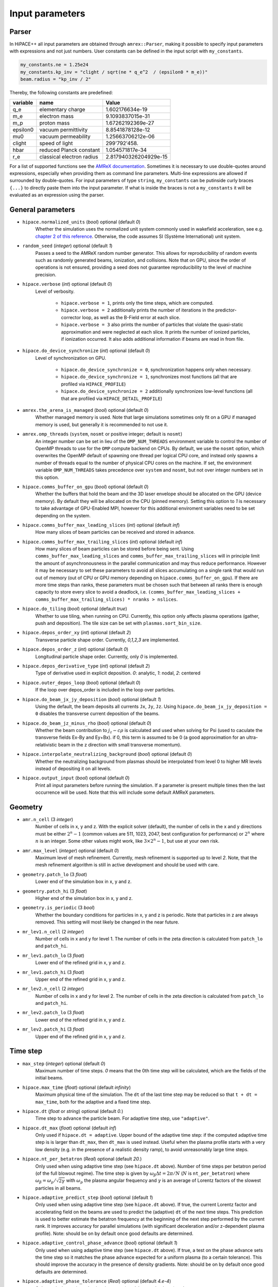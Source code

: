 .. _parameters-source:

Input parameters
================

Parser
------

In HiPACE++ all input parameters are obtained through ``amrex::Parser``, making it possible to
specify input parameters with expressions and not just numbers. User constants can be defined
in the input script with ``my_constants``.

.. code-block:: bash

    my_constants.ne = 1.25e24
    my_constants.kp_inv = "clight / sqrt(ne * q_e^2  / (epsilon0 * m_e))"
    beam.radius = "kp_inv / 2"

Thereby, the following constants are predefined:

============ ========================= =====================
**variable** **name**                  **Value**
q_e          elementary charge         1.602176634e-19
m_e          electron mass             9.1093837015e-31
m_p          proton mass               1.67262192369e-27
epsilon0     vacuum permittivity       8.8541878128e-12
mu0          vacuum permeability       1.25663706212e-06
clight       speed of light            299'792'458.
hbar         reduced Planck constant   1.054571817e-34
r_e          classical electron radius 2.817940326204929e-15
============ ========================= =====================

For a list of supported functions see the
`AMReX documentation <https://amrex-codes.github.io/amrex/docs_html/Basics.html#parser>`__.
Sometimes it is necessary to use double-quotes around expressions, especially when providing them
as command line parameters. Multi-line expressions are allowed if surrounded by double-quotes.
For input parameters of type ``string``, ``my_constants`` can be putinside curly braces ``{...}`` to directly paste them into the input parameter.
If what is inside the braces is not a ``my_constants`` it will be evaluated as an expression using the parser.

General parameters
------------------

* ``hipace.normalized_units`` (`bool`) optional (default `0`)
    Whether the simulation uses the normalized unit system commonly used in wakefield acceleration, see e.g. `chapter 2 of this reference <https://iopscience.iop.org/article/10.1088/0741-3335/56/8/084012>`__. Otherwise, the code assumes SI (Système International) unit system.

* ``random_seed`` (`integer`) optional (default `1`)
    Passes a seed to the AMReX random number generator. This allows for reproducibility of random events such as randomly generated beams, ionization, and collisions.
    Note that on GPU, since the order of operations is not ensured, providing a seed does not guarantee reproducibility to the level of machine precision.

* ``hipace.verbose`` (`int`) optional (default `0`)
    Level of verbosity.

      * ``hipace.verbose = 1``, prints only the time steps, which are computed.

      * ``hipace.verbose = 2`` additionally prints the number of iterations in the
        predictor-corrector loop, as well as the B-Field error at each slice.

      * ``hipace.verbose = 3`` also prints the number of particles that violate the quasi-static
        approximation and were neglected at each slice. It prints the number of ionized particles,
        if ionization occurred. It also adds additional information if beams
        are read in from file.

* ``hipace.do_device_synchronize`` (`int`) optional (default `0`)
    Level of synchronization on GPU.

      * ``hipace.do_device_synchronize = 0``, synchronization happens only when necessary.

      * ``hipace.do_device_synchronize = 1``, synchronizes most functions (all that are profiled
        via ``HIPACE_PROFILE``)

      * ``hipace.do_device_synchronize = 2`` additionally synchronizes low-level functions (all that
        are profiled via ``HIPACE_DETAIL_PROFILE``)

* ``amrex.the_arena_is_managed`` (`bool`) optional (default `0`)
    Whether managed memory is used. Note that large simulations sometimes only fit on a GPU if managed memory is used,
    but generally it is recommended to not use it.

* ``amrex.omp_threads``  (``system``, ``nosmt`` or positive integer; default is ``nosmt``)
    An integer number can be set in lieu of the ``OMP_NUM_THREADS`` environment variable to control the number of OpenMP threads to use for the ``OMP`` compute backend on CPUs.
    By default, we use the ``nosmt`` option, which overwrites the OpenMP default of spawning one thread per logical CPU core, and instead only spawns a number of threads equal to the number of physical CPU cores on the machine.
    If set, the environment variable ``OMP_NUM_THREADS`` takes precedence over ``system`` and ``nosmt``, but not over integer numbers set in this option.

* ``hipace.comms_buffer_on_gpu`` (`bool`) optional (default `0`)
    Whether the buffers that hold the beam and the 3D laser envelope should be allocated on the GPU (device memory).
    By default they will be allocated on the CPU (pinned memory).
    Setting this option to `1` is necessary to take advantage of GPU-Enabled MPI, however for this
    additional enviroment variables need to be set depending on the system.

* ``hipace.comms_buffer_max_leading_slices`` (`int`) optional (default `inf`)
    How many slices of beam particles can be received and stored in advance.

* ``hipace.comms_buffer_max_trailing_slices`` (`int`) optional (default `inf`)
    How many slices of beam particles can be stored before being sent. Using
    ``comms_buffer_max_leading_slices`` and ``comms_buffer_max_trailing_slices`` will in principle
    limit the amount of asynchronousness in the parallel communication and may thus reduce performance.
    However it may be necessary to set these parameters to avoid all slices accumulating on a single
    rank that would run out of memory (out of CPU or GPU memory depending on ``hipace.comms_buffer_on_gpu``).
    If there are more time steps than ranks, these parameters must be chosen such that between all
    ranks there is enough capacity to store every slice to avoid a deadlock, i.e.
    ``(comms_buffer_max_leading_slices + comms_buffer_max_trailing_slices) * nranks > nslices``.

* ``hipace.do_tiling`` (`bool`) optional (default `true`)
    Whether to use tiling, when running on CPU.
    Currently, this option only affects plasma operations (gather, push and deposition).
    The tile size can be set with ``plasmas.sort_bin_size``.

* ``hipace.depos_order_xy`` (`int`) optional (default `2`)
    Transverse particle shape order. Currently, `0,1,2,3` are implemented.

* ``hipace.depos_order_z`` (`int`) optional (default `0`)
    Longitudinal particle shape order. Currently, only `0` is implemented.

* ``hipace.depos_derivative_type`` (`int`) optional (default `2`)
    Type of derivative used in explicit deposition. `0`: analytic, `1`: nodal, `2`: centered

* ``hipace.outer_depos_loop`` (`bool`) optional (default `0`)
    If the loop over depos_order is included in the loop over particles.

* ``hipace.do_beam_jx_jy_deposition`` (`bool`) optional (default `1`)
    Using the default, the beam deposits all currents ``Jx``, ``Jy``, ``Jz``. Using
    ``hipace.do_beam_jx_jy_deposition = 0`` disables the transverse current deposition of the beams.

* ``hipace.do_beam_jz_minus_rho`` (`bool`) optional (default `0`)
    Whether the beam contribution to :math:`j_z-c\rho` is calculated and used when solving for Psi (used to caculate the transverse fields Ex-By and Ey+Bx).
    if 0, this term is assumed to be 0 (a good approximation for an ultra-relativistic beam in the z direction with small transverse momentum).

* ``hipace.interpolate_neutralizing_background`` (`bool`) optional (default `0`)
    Whether the neutralizing background from plasmas should be interpolated from level 0
    to higher MR levels instead of depositing it on all levels.

* ``hipace.output_input`` (`bool`) optional (default `0`)
    Print all input parameters before running the simulation.
    If a parameter is present multiple times then the last occurrence will be used.
    Note that this will include some default AMReX parameters.

Geometry
--------

* ``amr.n_cell`` (3 `integer`)
    Number of cells in x, y and z.
    With the explicit solver (default), the number of cells in the x and y directions must be either :math:`2^n-1` (common values are 511, 1023, 2047, best configuration for performance) or :math:`2^n` where :math:`n` is an integer. Some other values might work, like :math:`3 \times 2^n-1`, but use at your own risk.

* ``amr.max_level`` (`integer`) optional (default `0`)
    Maximum level of mesh refinement. Currently, mesh refinement is supported up to level
    `2`. Note, that the mesh refinement algorithm is still in active development and should be used with care.

* ``geometry.patch_lo`` (3 `float`)
    Lower end of the simulation box in x, y and z.

* ``geometry.patch_hi`` (3 `float`)
    Higher end of the simulation box in x, y and z.

* ``geometry.is_periodic`` (3 `bool`)
    Whether the boundary conditions for particles in x, y and z is periodic. Note that particles in z are always removed. This setting will most likely be changed in the near future.

* ``mr_lev1.n_cell`` (2 `integer`)
    Number of cells in x and y for level 1.
    The number of cells in the zeta direction is calculated from ``patch_lo`` and ``patch_hi``.

* ``mr_lev1.patch_lo`` (3 `float`)
    Lower end of the refined grid in x, y and z.

* ``mr_lev1.patch_hi`` (3 `float`)
    Upper end of the refined grid in x, y and z.

* ``mr_lev2.n_cell`` (2 `integer`)
    Number of cells in x and y for level 2.
    The number of cells in the zeta direction is calculated from ``patch_lo`` and ``patch_hi``.

* ``mr_lev2.patch_lo`` (3 `float`)
    Lower end of the refined grid in x, y and z.

* ``mr_lev2.patch_hi`` (3 `float`)
    Upper end of the refined grid in x, y and z.

Time step
---------

* ``max_step`` (`integer`) optional (default `0`)
    Maximum number of time steps. `0` means that the 0th time step will be calculated, which are the
    fields of the initial beams.

* ``hipace.max_time`` (`float`) optional (default `infinity`)
    Maximum physical time of the simulation. The ``dt`` of the last time step may be reduced so that ``t + dt = max_time``, both for the adaptive and a fixed time step.

* ``hipace.dt`` (`float` or `string`) optional (default `0.`)
    Time step to advance the particle beam. For adaptive time step, use ``"adaptive"``.

* ``hipace.dt_max`` (`float`) optional (default `inf`)
    Only used if ``hipace.dt = adaptive``. Upper bound of the adaptive time step: if the computed adaptive time step is is larger than ``dt_max``, then ``dt_max`` is used instead.
    Useful when the plasma profile starts with a very low density (e.g. in the presence of a realistic density ramp), to avoid unreasonably large time steps.

* ``hipace.nt_per_betatron`` (`Real`) optional (default `20.`)
    Only used when using adaptive time step (see ``hipace.dt`` above).
    Number of time steps per betatron period (of the full blowout regime).
    The time step is given by :math:`\omega_{\beta}\Delta t = 2 \pi/N`
    (:math:`N` is ``nt_per_betatron``) where :math:`\omega_{\beta}=\omega_p/\sqrt{2\gamma}` with
    :math:`\omega_p` the plasma angular frequency and :math:`\gamma` is an average of Lorentz
    factors of the slowest particles in all beams.

* ``hipace.adaptive_predict_step`` (`bool`) optional (default `1`)
    Only used when using adaptive time step (see ``hipace.dt`` above).
    If true, the current Lorentz factor and accelerating field on the beams are used to predict the (adaptive) ``dt`` of the next time steps.
    This prediction is used to better estimate the betatron frequency at the beginning of the next step performed by the current rank.
    It improves accuracy for parallel simulations (with significant deceleration and/or z-dependent plasma profile).
    Note: should be on by default once good defaults are determined.

* ``hipace.adaptive_control_phase_advance`` (`bool`) optional (default `1`)
    Only used when using adaptive time step (see ``hipace.dt`` above).
    If true, a test on the phase advance sets the time step so it matches the phase advance expected for a uniform plasma (to a certain tolerance).
    This should improve the accuracy in the presence of density gradients.
    Note: should be on by default once good defaults are determined.

* ``hipace.adaptive_phase_tolerance`` (`Real`) optional (default `4.e-4`)
    Only used when using adaptive time step (see ``hipace.dt`` above) and ``adaptive_control_phase_advance``.
    Tolerance for the controlled phase advance described above (lower is more accurate, but should result in more time steps).

* ``hipace.adaptive_phase_substeps`` (`int`) optional (default `2000`)
    Only used when using adaptive time step (see ``hipace.dt`` above) and ``adaptive_control_phase_advance``.
    Number of sub-steps in the controlled phase advance described above (higher is more accurate, but should be slower).

* ``hipace.adaptive_threshold_uz`` (`Real`) optional (default `2.`)
    Only used when using adaptive time step (see ``hipace.dt`` above).
    Threshold beam momentum, below which the time step is not decreased (to avoid arbitrarily small time steps).

Field solver parameters
-----------------------

Two different field solvers are available to calculate the transverse magnetic fields `Bx`
and `By`: an explicit solver (based on analytic integration) and a predictor-corrector loop (based on an FFT solver).
In the explicit solver, the longitudinal derivative of the transverse currents is calculated explicitly, which
results in a shielded Poisson equation, solved with either the internal HiPACE++ multigrid solver or the AMReX multigrid solver.
The default is to use the explicit solver. **We strongly recommend to use the explicit solver**, because we found it to be more robust, faster to converge, and easier to use.


* ``hipace.bxby_solver`` (`string`) optional (default `explicit`)
    Which solver to use.
    Possible values: ``explicit`` and ``predictor-corrector``.

* ``hipace.use_small_dst`` (`bool`) optional (default `0` or `1`)
    Whether to use a large R2C or a small C2R fft in the dst of the Poisson solver.
    The small dst is quicker for simulations with :math:`\geq 511` transverse grid points.
    The default is set accordingly.

* ``fields.extended_solve`` (`bool`) optional (default `0`)
    Extends the area of the FFT Poisson solver to the ghost cells. This can reduce artifacts
    originating from the boundary for long simulations.

* ``fields.open_boundary`` (`bool`) optional (default `0`)
    Uses a Taylor approximation of the Greens function to solve the Poisson equations with
    open boundary conditions. It's recommended to use this together with
    ``fields.extended_solve = true`` and ``geometry.is_periodic = false false false``.
    Only available with the predictor-corrector solver.

* ``fields.do_symmetrize`` (`bool`) optional (default `0`)
    Symmetrizes current and charge densities transversely before the field solve.
    Each cell at (`x`, `y`) is averaged with cells at (`-x`, `y`), (`x`, `-y`) and (`-x`, `-y`).

Explicit solver parameters
^^^^^^^^^^^^^^^^^^^^^^^^^^

* ``hipace.use_amrex_mlmg`` (`bool`) optional (default `0`)
    Whether to use the AMReX multigrid solver. Note that this requires the compile-time option ``AMReX_LINEAR_SOLVERS`` to be true. Generally not recommended since it is significantly slower than the default HiPACE++ multigrid solver.

* ``hipace.MG_tolerance_rel`` (`float`) optional (default `1e-4`)
    Relative error tolerance of the multigrid solvers.

* ``hipace.MG_tolerance_abs`` (`float`) optional (default `0.`)
    Absolute error tolerance of the multigrid solvers.

* ``hipace.MG_verbose`` (`int`) optional (default `0`)
    Level of verbosity of the the multigrid solvers.

Predictor-corrector loop parameters
^^^^^^^^^^^^^^^^^^^^^^^^^^^^^^^^^^^

* ``hipace.predcorr_B_error_tolerance`` (`float`) optional (default `4e-2`)
    The tolerance of the transverse B-field error. Set to a negative value to use a fixed number of iterations.

* ``hipace.predcorr_max_iterations`` (`int`) optional (default `30`)
    The maximum number of iterations in the predictor-corrector loop for single slice.

* ``hipace.predcorr_B_mixing_factor`` (`float`) optional (default `0.05`)
    The mixing factor between the currently calculated B-field and the B-field of the
    previous iteration (or initial guess, in case of the first iteration).
    A higher mixing factor leads to a faster convergence, but increases the chance of divergence.

.. note::
   In general, we recommend two different settings:

   First, a fixed B-field error tolerance. This ensures the same level of convergence at each grid
   point. To do so, use e.g. the default settings of ``hipace.predcorr_B_error_tolerance = 4e-2``,
   ``hipace.predcorr_max_iterations = 30``, ``hipace.predcorr_B_mixing_factor = 0.05``.
   This should almost always give reasonable results.

   Second, a fixed (low) number of iterations. This is usually much faster than the fixed B-field
   error, but can loose significant accuracy in special physical simulation settings. For most
   settings (e.g. a standard PWFA simulation the blowout regime at a reasonable resolution) it
   reproduces the same results as the fixed B-field error tolerance setting. It works very well at
   high longitudinal resolution.
   A good setting for the fixed number of iterations is usually given by
   ``hipace.predcorr_B_error_tolerance = -1.``, ``hipace.predcorr_max_iterations = 1``,
   ``hipace.predcorr_B_mixing_factor = 0.15``. The B-field error tolerance must be negative.


Plasma parameters
-----------------

The name of all plasma species must be specified with `plasmas.names = ...`.
Then, properties can be set per plasma species with ``<plasma name>.<plasma property> = ...``,
or sometimes for all plasma species at the same time with ``plasmas.<plasma property> = ...``.
When both are specified, the per-species value is used.

* ``plasmas.names`` (`string`) optional (default `no_plasma`)
    The names of the plasmas, separated by a space.
    To run without plasma, choose the name ``no_plasma``.

* ``<plasma name> or plasmas.density(x,y,z)`` (`float`) optional (default `0.`)
    The plasma density as function of `x`, `y` and `z`. `x` and `y` coordinates are taken from
    the simulation box and :math:`z = time \cdot c`. The density gets recalculated at the beginning
    of every timestep. If specified as a command line parameter, quotation marks must be added:
    ``"<plasma name>.density(x,y,z)" = "1."``.

* ``<plasma name> or plasmas.min_density`` (`float`) optional (default `0`)
    Particles with a density less than or equal to the minimal density won't be injected.
    Useful for parsed functions to avoid redundant plasma particles with close to 0 weight.

* ``<plasma name>.density_table_file`` (`string`) optional (default "")
    Alternative to ``<plasma name>.density(x,y,z)``. Specify the name of a text file containing
    multiple densities for different positions. File syntax: ``<position> <density function>`` for
    every line. If a line doesn't start with a position it is ignored (comments can be made
    with `#`). `<density function>` is evaluated like ``<plasma name>.density(x,y,z)``. The simulation
    position :math:`time \cdot c` is rounded up to the nearest `<position>` in the file to get it's
    `<density function>` which is used for that time step.

* ``<plasma name> or plasmas.ppc`` (2 `integer`)
    The number of plasma particles per cell in x and y.
    Since in a quasi-static code, there is only a 2D plasma slice evolving along the longitudinal
    coordinate, there is no need to specify a number of particles per cell in z.

* ``<plasma name> or plasmas.radius`` (`float`) optional (default `infinity`)
    Radius of the plasma. Set a value to run simulations in a plasma column.

* ``<plasma name> or plasmas.hollow_core_radius`` (`float`) optional (default `0.`)
    Inner radius of a hollow core plasma. The hollow core radius must be smaller than the plasma
    radius itself.

* ``<plasma name> or plasmas.max_qsa_weighting_factor`` (`float`) optional (default `35.`)
    The maximum allowed weighting factor :math:`\gamma /(\psi+1)` before particles are considered
    as violating the quasi-static approximation and are removed from the simulation.

* ``<plasma name>.mass`` (`float`) optional (default `0.`)
    The mass of plasma particle in SI units. Use ``plasma_name.mass_Da`` for Dalton.
    Can also be set with ``<plasma name>.element``. Must be `>0`.

* ``<plasma name>.mass_Da`` (`float`) optional (default `0.`)
    The mass of plasma particle in Dalton. Use ``<plasma name>.mass`` for SI units.
    Can also be set with ``<plasma name>.element``. Must be `>0`.

* ``<plasma name>.charge`` (`float`) optional (default `0.`)
    The charge of a plasma particle. Can also be set with ``<plasma name>.element``.
    The charge gets multiplied by the current ionization level.

* ``<plasma name>.element`` (`string`) optional (default "")
    The physical element of the plasma. Sets charge, mass and, if available,
    the specific ionization energy of each state.
    Options are: ``electron``, ``positron``, ``H``, ``D``, ``T``, ``He``, ``Li``, ``Be``, ``B``, ….

* ``<plasma name>.can_ionize`` (`bool`) optional (default `0`)
    Whether this plasma can ionize. Can also be set to 1 by specifying ``<plasma name>.ionization_product``.

* ``<plasma name>.initial_ion_level`` (`int`) optional (default `-1`)
    The initial ionization state of the plasma. `0` for neutral gasses.
    If set, the plasma charge gets multiplied by this number. If the plasma species is not ionizable,
    the initial ionization level is set to 1.

* ``<plasma name>.ionization_product`` (`string`) optional (default "")
    Name of the plasma species that contains the new electrons that are produced
    when this plasma gets ionized. Only needed if this plasma is ionizable.

* ``<plasma name> or plasmas.neutralize_background`` (`bool`) optional (default `1`)
    Whether to add a neutralizing background of immobile particles of opposite charge.

* ``plasmas.sort_bin_size`` (`int`) optional (default `32`)
    Tile size for plasma current deposition, when running on CPU.
    When tiling is activated (``hipace.do_tiling = 1``), the current deposition is done in temporary
    arrays of size ``sort_bin_size`` (+ guard cells) that are atomic-added to the main current
    arrays.

* ``<plasma name>.temperature_in_ev`` (`float`) optional (default `0`)
    | Initializes the plasma particles with a given temperature :math:`k_B T` in eV. Using a temperature, the plasma particle momentum is normally distributed with a variance of :math:`k_B T /(M c^2)` in each dimension, with :math:`M` the particle mass, :math:`k_B` the Boltzmann constant, and :math:`T` the isotropic temperature in Kelvin.
    | Note: Using a temperature can affect the performance since the plasma particles loose their order and thus their favorable memory access pattern. The performance can be mostly recovered by reordering the plasma particles (see ``<plasma name> or plasmas.reorder_period``).
      Furthermore, the noise of the temperature can seed the hosing instability. The amplitude of the seeding is unphysical, because the number of macro-particles is typically orders of magnitude below the number of actual plasma electrons.
      Since it is often unfeasible to use a sufficient amount of plasma macro-particles per cell to suppress this numerical seed, the plasma can be symmetrized to prevent the onset of the hosing instability (see ``<plasma name> or plasmas.do_symmetrize``).

* ``<plasma name> or plasmas.do_symmetrize`` (`bool`) optional (default `0`)
    Symmetrizes the plasma in the transverse phase space. For each particle with (`x`, `y`, `ux`,
    `uy`), three additional particles are generated with (`-x`, `y`, `-ux`, `uy`), (`x`, `-y`, `ux`,
    `-uy`), and (`-x`, `-y`, `-ux`, `-uy`).
    The total number of plasma particles is multiplied by 4. This option is helpful to prevent a numerical seeding of the hosing instability for a plasma with a temperature.

* ``<plasma name> or plasmas.reorder_period`` (`int`) optional (default `0`)
    Reorder particles periodically to speed-up current deposition on GPU for a high-temperature plasma.
    A good starting point is a period of 4 to reorder plasma particles on every fourth zeta-slice.
    To disable reordering set this to 0.

* ``<plasma name> or plasmas.n_subcycles`` (`int`) optional (default `1`)
    Number of sub-cycles within the plasma pusher. Currently only implemented for the leapfrog pusher. Must be larger or equal to 1. Sub-cycling is needed if plasma particles move
    significantly in the transverse direction during a single longitudinal cell. If they move too many cells such that they do not sample certain small transverse structures in the wakefields, sub-cycling is needed and fixes the issue.

* ``<plasma name> or plasmas.reorder_idx_type`` (2 `int`) optional (default `0 0` or `1 1`)
    Change if plasma particles are binned to cells (0), nodes (1) or both (2)
    for both x and y direction as part of the reordering.
    The ideal index type depends on the particle shape factor used for deposition.
    For shape factors 1 and 3, 2^2 and 4^2 cells are deposited per particle respectively,
    resulting in node centered reordering giving better performance.
    For shape factors 0 and 2, 1^2 and 3^2 cells are deposited such that cell centered reordering is better.
    The default is chosen accordingly.
    If ``hipace.depos_derivative_type = 1``, the explicit deposition deposits an additional cell in each direction,
    making the opposite index type ideal. Since the normal deposition still requires the original index type,
    the compromise option ``2 2`` can be chosen. This will however require more memory in the binning process.

* ``<plasma name> or plasmas.fine_patch(x,y)`` (`int`) optional (default `0`)
    When using mesh refinement it can be helpful to increase the number of particles per cell drastically
    in a small part of the domain. For this parameter a function of ``x`` and ``y`` needs to be specified
    that evaluates to ``1`` where the number of particles per cell should be higher and ``0`` everywhere else.
    For example use ``plasmas.fine_patch(x,y) = "sqrt(x^2+y^2) < 10"`` to specify a circle around ``x=0, y=0``
    with a radius of ``10``. Note that the function is evaluated at the cell centers of the level zero grid.

* ``<plasma name> or plasmas.fine_ppc`` (2 `int`) optional (default `0 0`)
    The number of plasma particles per cell in x and y inside the fine plasma patch. This must be
    divisible by the ppc outside the fine patch in both directions.

* ``<plasma name> or plasmas.fine_transition_cells`` (`int`) optional (default `5`)
    Number of cells that are used just outside of the fine plasma patch to smoothly transition
    between the low and high ppc regions. More transition cells produce less noise but
    require more particles.

Beam parameters
---------------

For the beam parameters, first the names of the beams need to be specified. Afterwards, the beam
parameters for each beam are specified via ``<beam name>.<beam property> = ...``

* ``beams.names`` (`string`) optional (default `no_beam`)
    The names of the particle beams, separated by a space.
    To run without beams, choose the name ``no_beam``.

General beam parameters
^^^^^^^^^^^^^^^^^^^^^^^
The general beam parameters are applicable to all particle beam types. More specialized beam parameters,
which are valid only for certain beam types, are introduced further below under
"Option: ``<injection_type>``".


* ``<beam name>.injection_type`` (`string`)
    The injection type for the particle beam. Currently available are ``fixed_weight_pdf``, ``fixed_weight``, ``fixed_ppc``,
    and ``from_file``.
    ``fixed_weight_pdf`` generates a beam with a fixed number of particles with a constant weight where
    the transverse profile is Gaussian and the longitudinal profile is arbitrary according to a
    user-specified probability density function. It is more general and faster, and uses
    less memory than ``fixed_weight``.
    ``fixed_weight`` generates a Gaussian beam with a fixed number of particles with a constant weight.
    ``fixed_ppc`` generates a beam with a fixed number of particles per cell and
    varying weights. It can be either a Gaussian or a flattop beam.
    ``from_file`` reads a beam from openPMD files.

* ``<beam name>.element`` (`string`) optional (default `electron`)
    The Physical Element of the plasma. Sets charge, mass and, if available,
    the specific Ionization Energy of each state.
    Currently available options are: ``electron``, ``positron``, and ``proton``.

* ``<beam name>.mass`` (`float`) optional (default `m_e`)
    The mass of beam particles. Can also be set with ``<beam name>.element``. Must be `>0`.

* ``<beam name>.charge`` (`float`) optional (default `-q_e`)
    The charge of a beam particle. Can also be set with ``<beam name>.element``.

* ``<beam name>.n_subcycles`` (`int`) optional (default `10`)
    Number of sub-cycles performed in the beam particle pusher. The particles will be pushed
    ``n_subcycles`` times with a time step of `dt/n_subcycles`. This can be used to improve accuracy
    in highly non-linear focusing fields.

* ``<beam name> or beams.external_E(x,y,z,t)`` (3 `float`) optional (default `0. 0. 0.`)
    External electric field applied to beam particles as functions of x, y, z and t.
    The components represent Ex, Ey and Ez respectively.
    Note that z refers to the location of the beam particle inside the moving frame of reference
    (zeta) and t to the physical time of the current timestep.

* ``<beam name> or beams.external_B(x,y,z,t)`` (3 `float`) optional (default `0. 0. 0.`)
    External magnetic field applied to beam particles as functions of x, y, z and t.
    The components represent Bx, By and Bz respectively.
    Note that z refers to the location of the beam particle inside the moving frame of reference
    (zeta) and t to the physical time of the current timestep.

* ``<beam name>.do_z_push`` (`bool`) optional (default `1`)
    Whether the beam particles are pushed along the z-axis. The momentum is still fully updated.
    Note: using ``do_z_push = 0`` results in unphysical behavior.

* ``<beam name> or beams.do_reset_id_init`` (`bool`) optional (default `0`)
    Whether to reset the ID incrementor to 1 before initializing beam particles.

* ``<beam name> or beams.reorder_period`` (`int`) optional (default `0`)
    Reorder particles periodically to speed-up current deposition and particle push on GPU.
    A good starting point is a period of 1 to reorder beam particles on every timestep.
    To disable reordering set this to 0. For very narrow beams the sorting may take longer than
    the time saved in the beam push and deposition.

* ``<beam name> or beams.reorder_idx_type`` (2 `int`) optional (default `0 0` or `1 1`)
    Change if beam particles are binned to cells (0), nodes (1) or both (2)
    for both x and y direction as part of the reordering.
    The ideal index type is different for beam push and beam deposition so some experimentation
    may be required to find the overall fastest setting for a specific simulation.

Option: ``fixed_weight_pdf``
^^^^^^^^^^^^^^^^^^^^^^^^^^^^

* ``<beam name>.num_particles`` (`int`)
    Number of constant weight particles to generate the beam.

* ``<beam name>.pdf`` (`float`)
    Longitudinal density profile of the beam, given as a probability density function
    (the transverse profile is Gaussian). This is a parser function of z, giving the charge density
    integrated in both transverse directions `x` and `y` (this is proportional to the beam current
    profile in the limit :math:`v_z \simeq c`). The probability density function is automatically
    normalized, and combined with ``<beam name>.total_charge`` or ``<beam name>.density`` within
    the code to generate the absolute beam profile.
    Examples (assuming ``z_center``, ``z_std``, ``z_length``, ``z_slope``, ``z_min`` and ``z_max``
    are defined with ``my_constants``):
    - Gaussian: ``exp(-0.5*((z-z_center)/z_std)^2)``
    - Cosine: ``(cos(2*pi*(z-z_center)/z_length)+1)*(2*abs(z-z_center)<z_length)``
    - Trapezoidal: ``(z<z_max)*(z>z_min)*(1+z_slope*z)``

* ``<beam name>.total_charge`` (`float`)
    Total charge of the beam (either ``total_charge`` or ``density`` must be specified).
    Only available when running in SI units.
    The absolute value of this parameter is used when initializing the beam.
    Note that in contrast to the ``fixed_weight`` injection type, using ``<beam name>.radius`` or
    a special pdf to emulate ``z_min`` and ``z_max`` will result in beam particles being redistributed to
    other locations rather than being deleted. Therefore, the resulting beam will have exactly the
    specified total charge, but cutting a significant fraction of the charge is not recommended.

* ``<beam name>.density`` (`float`)
    Peak density of the beam (either ``total_charge`` or ``density`` must be specified).
    The absolute value of this parameter is used when initializing the beam.
    Note that this is the peak density of the analytical profile specified by `pdf`, `position_mean` and
    `position_std`, within the limits of the resolution of the numerical evaluation of the pdf. The actual
    resulting beam profile consists of randomly distributed particles and will likely feature density
    fluctuations exceeding the specified peak density.

* ``<beam name>.position_mean`` (2 `float`)
    The mean position of the beam in ``x, y``, separated by a space. Both values can be a function of z.
    To generate a tilted beam use
    ``<beam name>.position_mean = "x_center+(z-z_center)*dx_per_dzeta" "y_center+(z-z_center)*dy_per_dzeta"``.

* ``<beam name>.position_std`` (2 `float`)
    The rms size of the of the beam in ``x, y``, separated by a space. Both values can be a function of z.

* ``<beam name>.u_mean`` (3 `float`)
    The mean normalized momentum of the beam in ``x, y, z``, separated by a space. All values can be a function of z.
    Normalized momentum is equal to :math:`= \gamma \beta = \frac{p}{m c}`. An electron beam with a momentum of 1 GeV/c
    has a u_mean of ``0 0 1956.951198`` while a proton beam with the same momentum has a u_mean of ``0 0 1.065788933``.

* ``<beam name>.u_std`` (3 `float`)
    The rms normalized momentum of the beam in ``x, y, z``, separated by a space. All values can be a function of z.

* ``<beam name>.do_symmetrize`` (`bool`) optional (default `0`)
    Symmetrizes the beam in the transverse phase space. For each particle with (`x`, `y`, `ux`,
    `uy`), three further particles are generated with (`-x`, `y`, `-ux`, `uy`), (`x`, `-y`, `ux`,
    `-uy`), and (`-x`, `-y`, `-ux`, `-uy`). The total number of particles will still be
    ``beam_name.num_particles``, therefore this option requires that the beam particle number must be
    divisible by 4.

* ``<beam name>.z_foc`` (`float`) optional (default `0.`)
    Distance at which the beam will be focused, calculated from the position at which the beam is initialized.
    The beam is assumed to propagate ballistically in-between.

* ``<beam name>.radius`` (`float`) optional (default `infinity`)
    Maximum radius ``<beam name>.radius`` :math:`= \sqrt{x^2 + y^2}` within that particles are
    injected. If ``<beam name>.density`` is specified, beam particles outside of the radius get
    deleted. If ``<beam name>.total_charge`` is specified, beam particles outside of the radius get
    new random transverse positions to conserve the total charge.

* ``<beam name>.pdf_ref_ratio`` (`int`) optional (default `4`)
    Into how many segments the pdf is divided per zeta slice for its first-order numerical evaluation.

Option: ``fixed_weight``
^^^^^^^^^^^^^^^^^^^^^^^^

* ``<beam name>.num_particles`` (`int`)
    Number of constant weight particles to generate the beam.

* ``<beam name>.profile`` (`string`) optional (default `gaussian`)
    Beam profile.
    Possible options are ``can`` (uniform longitudinally, Gaussian transversally)
    and ``gaussian`` (Gaussian in all directions).

* ``<beam name>.total_charge`` (`float`)
    Total charge of the beam. Note: Either ``total_charge`` or ``density`` must be specified.
    The absolute value of this parameter is used when initializing the beam.
    Note that ``<beam name>.zmin``, ``<beam name>.zmax`` and ``<beam name>.radius`` can reduce the total charge.

* ``<beam name>.density`` (`float`)
    Peak density of the beam. Note: Either ``total_charge`` or ``density`` must be specified.
    The absolute value of this parameter is used when initializing the beam.

* ``<beam name>.position_mean`` (3 `float`)
    The mean position of the beam in ``x, y, z``, separated by a space.
    The x and y directions can be functions of ``z``. To generate a tilted beam use
    ``<beam name>.position_mean = "x_center+(z-z_ center)*dx_per_dzeta" "y_center+(z-z_ center)*dy_per_dzeta" "z_center"``.

* ``<beam name>.position_std`` (3 `float`)
    The rms size of the of the beam in ``x, y, z``, separated by a space.

* ``<beam name>.u_mean`` (3 `float`)
    The mean normalized momentum of the beam in ``x, y, z``, separated by a space.
    Normalized momentum is equal to :math:`= \gamma \beta = \frac{p}{m c}`. An electron beam with a momentum of 1 GeV/c
    has a u_mean of ``0 0 1956.951198`` while a proton beam with the same momentum has a u_mean of ``0 0 1.065788933``.

* ``<beam name>.u_std`` (3 `float`)
    The rms normalized momentum of the beam in ``x, y, z``, separated by a space.

* ``<beam name>.duz_per_uz0_dzeta`` (`float`) optional (default `0.`)
    Relative correlated energy spread per :math:`\zeta`.
    Thereby, `duz_per_uz0_dzeta *` :math:`\zeta` `* uz_mean` is added to `uz` of the each particle.
    :math:`\zeta` is hereby the particle position relative to the mean
    longitudinal position of the beam.

* ``<beam name>.do_symmetrize`` (`bool`) optional (default `0`)
    Symmetrizes the beam in the transverse phase space. For each particle with (`x`, `y`, `ux`,
    `uy`), three further particles are generated with (`-x`, `y`, `-ux`, `uy`), (`x`, `-y`, `ux`,
    `-uy`), and (`-x`, `-y`, `-ux`, `-uy`). The total number of particles will still be
    ``beam_name.num_particles``, therefore this option requires that the beam particle number must be
    divisible by 4.

* ``<beam name>.z_foc`` (`float`) optional (default `0.`)
    Distance at which the beam will be focused, calculated from the position at which the beam is initialized.
    The beam is assumed to propagate ballistically in-between.

* ``<beam name>.zmin`` (`float`) (default `-infinity`)
    Minimum in `z` at which particles are injected.

* ``<beam name>.zmax`` (`float`) (default `infinity`)
    Maximum in `z` at which particles are injected.

* ``<beam name>.radius`` (`float`) (default `infinity`)
    Maximum radius ``<beam name>.radius`` :math:`= \sqrt{x^2 + y^2}` within that particles are
    injected.

* ``<beam name> or beams.initialize_on_cpu`` (`bool`) optional (default `0`)
    Whether to initialize the beam on the CPU instead of the GPU.
    Initializing the beam on the CPU can be much slower but is necessary if the full beam does not fit into GPU memory.

Option: ``fixed_ppc``
^^^^^^^^^^^^^^^^^^^^^

* ``<beam name>.ppc`` (3 `int`) (default `1 1 1`)
    Number of particles per cell in `x`-, `y`-, and `z`-direction to generate the beam.

* ``<beam name>.profile`` (`string`)
    Beam profile.
    Possible options are ``flattop`` (flat-top radially and longitudinally),
    ``gaussian`` (Gaussian in all directions),
    or ``parsed`` (arbitrary analytic function provided by the user).
    When ``parsed``, ``<beam name>.density(x,y,z)`` must be specified.

* ``<beam name>.density`` (`float`)
    Peak density of the beam.
    The absolute value of this parameter is used when initializing the beam.

* ``<beam name>.density(x,y,z)`` (`float`)
    The density profile of the beam, as a function of spatial dimensions `x`, `y` and `z`.
    This function uses the parser, see above.

* ``<beam name>.min_density`` (`float`) optional (default `0`)
    Minimum density. Particles with a lower density are not injected.
    The absolute value of this parameter is used when initializing the beam.

* ``<beam name>.position_mean`` (3 `float`)
    The mean position of the beam in ``x, y, z``, separated by a space.

* ``<beam name>.position_std`` (3 `float`)
    The rms size of the of the beam in ``x, y, z``, separated by a space.

* ``<beam name>.u_mean`` (3 `float`)
    The mean normalized momentum of the beam in ``x, y, z``, separated by a space.
    Normalized momentum is equal to :math:`= \gamma \beta = \frac{p}{m c}`. An electron beam with a momentum of 1 GeV/c
    has a u_mean of ``0 0 1956.951198`` while a proton beam with the same momentum has a u_mean of ``0 0 1.065788933``.

* ``<beam name>.u_std`` (3 `float`)
    The rms normalized momentum of the beam in ``x, y, z``, separated by a space.

* ``<beam name>.random_ppc`` (3 `bool`) optional (default `0 0 0`)
    Whether the position in `(x y z)` of the particles is randomized within the cell.

* ``<beam name>.zmin`` (`float`) (default `-infinity`)
    Minimum in `z` at which particles are injected.

* ``<beam name>.zmax`` (`float`) (default `infinity`)
    Maximum in `z` at which particles are injected.

* ``<beam name>.radius`` (`float`) (default `infinity`)
    Maximum radius ``<beam name>.radius`` :math:`= \sqrt{x^2 + y^2}` within that particles are
    injected.

Option: ``from_file``
^^^^^^^^^^^^^^^^^^^^^

* ``<beam name> or beams.input_file`` (`string`)
    Name of the input file. **Note:** Reading in files with digits in their names (e.g.
    ``openpmd_002135.h5``) can be problematic, it is advised to read them via ``openpmd_%T.h5`` and then
    specify the iteration via ``beam_name.iteration = 2135``.

* ``<beam name> or beams.iteration`` (`integer`) optional (default `0`)
    Iteration of the openPMD file to be read in. If the openPMD file contains multiple iterations,
    or multiple openPMD files are read in, the iteration can be specified. **Note:** The physical
    time of the simulation is set to the time of the given iteration (if available).

* ``<beam name>.openPMD_species_name`` (`string`) optional (default `<beam name>`)
    Name of the beam to be read in. If an openPMD file contains multiple beams, the name of the beam
    needs to be specified.

* ``<beam name> or beams.initialize_on_cpu`` (`bool`) optional (default `0`)
    Whether to initialize the beam on the CPU instead of the GPU.
    Initializing the beam on the CPU can be much slower but is necessary if the full beam does not fit into GPU memory.

SALAME algorithm
^^^^^^^^^^^^^^^^

HiPACE++ features the Slicing Advanced Loading Algorithm for Minimizing Energy Spread (SALAME) to generate a beam profile that
automatically loads the wake optimally, i.e., so that the initial wakefield is flattened by the charge of the beam. Important note:
In the algorithm, the weight of the beam particles is adjusted while the plasma response is computed. Since the beam is written to file
**before** the plasma response is calculated, the SALAME beam has incorrect weights in the 0th time step.
For more information on the algorithm, see the corresponding publication `S. Diederichs et al., Phys. Rev. Accel. Beams 23, 121301 (2020) <https://doi.org/10.1103/PhysRevAccelBeams.23.121301>`__

* ``<beam name>.do_salame`` (`bool`) optional (default `0`)
    If turned on, the per-slice beam weight in the first time-step is adjusted such that the Ez field is uniform in the beam.
    This ignores the contributions to jx, jy and rho from the beam in the first time-step.
    It is recommended to use this option with a fixed weight can beam.
    If a gaussian beam profile is used, then the zmin and zmax parameters should be used.

* ``hipace.salame_n_iter`` (`int`) optional (default `3`)
    Number of iterations the SALAME algorithm should do when it is used.

* ``hipace.salame_do_advance`` (`bool`) optional (default `1`)
    Whether the SALAME algorithm should calculate the SALAME-beam-only Ez field
    by advancing plasma (if `1`) particles or by approximating it using the chi field (if `0`).

* ``hipace.salame_Ez_target(zeta,zeta_initial,Ez_initial)`` (`string`) optional (default `Ez_initial`)
    Parser function to specify the target Ez field at the witness beam for SALAME.
    ``zeta``: position of the Ez field to set.
    ``zeta_initial``: position where the SALAME algorithm first started.
    ``Ez_initial``: field value at `zeta_initial`.
    For `zeta` equal to `zeta_initial`, the function should return `Ez_initial`.
    The default value of this function corresponds to a flat Ez field at the position of the SALAME beam.
    Note: `zeta` is always less than or equal to `zeta_initial` and `Ez_initial` is typically below zero for electron beams.

Laser parameters
----------------

The laser profile is defined by :math:`a(x,y,z) = a_0 * \mathrm{exp}[-(x^2/w0_x^2 + y^2/w0_y^2 + z^2/L0^2)]`.
The model implemented is the one from [C. Benedetti et al. Plasma Phys. Control. Fusion 60.1: 014002 (2017)].
Unlike for ``beams`` and ``plasmas``, all the laser pulses are currently stored on the same array,
which you can find in the output openPMD file as a complex array named `laserEnvelope`.
Parameters starting with ``lasers.`` apply to all laser pulses, parameters starting with ``<laser name>`` apply to a single laser pulse.

* ``lasers.names`` (list of `string`) optional (default `no_laser`)
    The names of the laser pulses, separated by a space.
    To run without a laser, choose the name ``no_laser``.

* ``lasers.lambda0`` (`float`)
    Wavelength of the laser pulses. Currently, all pulses must have the same wavelength.

* ``lasers.use_phase`` (`bool`) optional (default `true`)
    Whether the phase terms (:math:`\theta` in Eq. (6) of [C. Benedetti et al. Plasma Phys. Control. Fusion 60.1: 014002 (2017)]) are computed and used in the laser envelope advance. Keeping the phase should be more accurate, but can cause numerical issues in the presence of strong depletion/frequency shift.

* ``lasers.solver_type`` (`string`) optional (default `multigrid`)
    Type of solver for the laser envelope solver, either ``fft`` or ``multigrid``.
    Currently, the approximation that the phase is evaluated on-axis only is made with both solvers.
    With the multigrid solver, we could drop this assumption.
    For now, the fft solver should be faster, more accurate and more stable, so only use the multigrid one with care.

* ``lasers.MG_tolerance_rel`` (`float`) optional (default `1e-4`)
    Relative error tolerance of the multigrid solver used for the laser pulse.

* ``lasers.MG_tolerance_abs`` (`float`) optional (default `0.`)
    Absolute error tolerance of the multigrid solver used for the laser pulse.

* ``lasers.MG_verbose`` (`int`) optional (default `0`)
    Level of verbosity of the multigrid solver used for the laser pulse.

* ``lasers.MG_average_rhs`` (`0` or `1`) optional (default `1`)
    Whether to use the most stable discretization for the envelope solver.

* ``lasers.input_file`` (`string`) optional (default `""`)
    Path to an openPMD file containing a laser envelope.
    The file should comply with the `LaserEnvelope extension of the openPMD-standard <https://github.com/openPMD/openPMD-standard/blob/upcoming-2.0.0/EXT_LaserEnvelope.md>`__, as generated by `LASY <https://github.com/LASY-org/LASY>`__.
    Currently supported geometries: 3D or cylindrical profiles with azimuthal decomposition.
    The laser pulse is injected in the HiPACE++ simulation so that the beginning of the temporal profile from the file corresponds to the head of the simulation box, and time (in the file) is converted to space (HiPACE++ longitudinal coordinate) with ``z = -c*t + const``.
    If this parameter is set, then the file is used to initialize all lasers instead of using a gaussian profile.

* ``lasers.openPMD_laser_name`` (`string`) optional (default `laserEnvelope`)
    Name of the laser envelope field inside the openPMD file to be read in.

* ``lasers.iteration`` (`int`) optional (default `0`)
    Iteration of the openPMD file to be read in.

* ``<laser name>.a0`` (`float`) optional (default `0`)
    Peak normalized vector potential of the laser pulse.

* ``<laser name>.position_mean`` (3 `float`) optional (default `0 0 0`)
    The mean position of the laser in `x, y, z`.

* ``<laser name>.w0`` (2 `float`) optional (default `0 0`)
    The laser waist in `x, y`.

* ``<laser name>.L0`` (`float`) optional (default `0`)
    The laser pulse length in `z`. Use either the pulse length or the pulse duration ``<laser name>.tau``.

* ``<laser name>.tau`` (`float`) optional (default `0`)
    The laser pulse duration. The pulse length is set to `laser.tau`:math:`*c_0`.
    Use either the pulse length or the pulse duration.

* ``<laser name>.focal_distance`` (`float`)
    Distance at which the laser pulse if focused (in the z direction, counted from laser initial position).

Diagnostic parameters
---------------------

There are different types of diagnostics in HiPACE++. The standard diagnostics are compliant with the openPMD standard. The
in-situ diagnostics allow for fast analysis of large beams or the plasma particles.

* ``diagnostic.output_period`` (`integer`) optional (default `0`)
    Output period for standard beam and field diagnostics. Field or beam specific diagnostics can overwrite this parameter.
    No output is given for ``diagnostic.output_period = 0``.

* ``hipace.file_prefix`` (`string`) optional (default `diags/hdf5/`)
    Path of the output.

* ``hipace.openpmd_backend`` (`string`) optional (default `h5`)
    OpenPMD backend. This can either be ``h5``, ``bp``, or ``json``. The default is chosen by what is
    available. If both Adios2 and HDF5 are available, ``h5`` is used. Note that ``json`` is extremely
    slow and is not recommended for production runs.

Beam diagnostics
^^^^^^^^^^^^^^^^

* ``diagnostic.beam_output_period`` (`integer`) optional (default `0`)
    Output period for the beam. No output is given for ``diagnostic.beam_output_period = 0``.
    If ``diagnostic.output_period`` is defined, that value is used as the default for this.

* ``diagnostic.beam_data`` (`string`) optional (default `all`)
    Names of the beams written to file, separated by a space. The beam names need to be ``all``,
    ``none`` or a subset of ``beams.names``.

Field diagnostics
^^^^^^^^^^^^^^^^^

* ``diagnostic.names`` (`string`) optional (default `lev0`)
    The names of all field diagnostics, separated by a space.
    Multiple diagnostics can be used to limit the output to only a few relevant regions to save on file size.
    To run without field diagnostics, choose the name ``no_field_diag``.
    If mesh refinement is used, the default becomes ``lev0 lev1`` or ``lev0 lev1 lev2``.

* ``<diag name> or diagnostic.level`` (`integer`) optional (default `0`)
    From which mesh refinement level the diagnostics should be collected.
    If ``<diag name>`` is equal to ``lev1``, the default for this parameter becomes 1 etc.

* ``<diag name>.output_period`` (`integer`) optional (default `0`)
    Output period for fields. No output is given for ``<diag name>.output_period = 0``.
    If ``diagnostic.output_period`` is defined, that value is used as the default for this.

* ``<diag name> or diagnostic.diag_type`` (`string`)
    Type of field output. Available options are `xyz`, `xz`, `yz` and `xy_integrated`.
    `xyz` generates a 3D field output.
    Use 3D output with parsimony, it may increase disk Space usage and simulation time significantly.
    `xz` and `yz` generate 2D field outputs at the center of the y-axis and
    x-axis, respectively. In case of an even number of grid points, the value is averaged
    between the two inner grid points.
    `xy_integrated` generates 2D field output that has been integrated along the `z` axis, i.e.,
    it is the sum of the 2D field output over all slices multiplied with `dz`.

* ``<diag name> or diagnostic.coarsening`` (3 `int`) optional (default `1 1 1`)
    Coarsening ratio of field output in x, y and z direction respectively. The coarsened output is
    obtained through first order interpolation.

* ``<diag name> or diagnostic.include_ghost_cells`` (`bool`) optional (default `0`)
    Whether the field diagnostics should include ghost cells.

* ``<diag name> or diagnostic.field_data`` (`string`) optional (default `all`)
    Names of the fields written to file, separated by a space. The field names need to be ``all``,
    ``none`` or a subset of ``ExmBy EypBx Ez Bx By Bz Psi``. For the predictor-corrector solver,
    additionally ``jx jy jz rhomjz`` are available, which are the current and charge densities of the
    plasma and the beam, with ``rhomjz`` equal to :math:`\rho-j_z/c`.
    For the explicit solver, the current and charge densities of the beam and
    for all plasmas are separated: ``jx_beam jy_beam jz_beam`` and ``jx jy rhomjz`` are available.
    If ``rho`` is explicitly mentioned as ``field_data``, it is deposited by the plasma
    to be available as a diagnostic. Similarly if ``rho_<plasma name>`` is explicitly mentioned,
    the charge density of that plasma species will be separately available as a diagnostic.
    When a laser pulse is used, the laser complex envelope ``laserEnvelope`` is available.
    The plasma proper density (n/gamma) is then also accessible via ``chi``.

* ``<diag name> or diagnostic.patch_lo`` (3 `float`) optional (default `-infinity -infinity -infinity`)
    Lower limit for the diagnostic grid.

* ``<diag name> or diagnostic.patch_hi`` (3 `float`) optional (default `infinity infinity infinity`)
    Upper limit for the diagnostic grid.

* ``hipace.deposit_rho`` (`bool`) optional (default `0`)
    If the charge density ``rho`` of the plasma should be deposited so that it is available as a diagnostic.
    Otherwise only ``rhomjz`` equal to :math:`\rho-j_z/c` will be available.
    If ``rho`` is explicitly mentioned in ``diagnostic.field_data``, then the default will become `1`.

* ``hipace.deposit_rho_individual`` (`bool`) optional (default `0`)
    This option works similar to ``hipace.deposit_rho``,
    however the charge density from every plasma species will be deposited into individual fields
    that are accessible as ``rho_<plasma name>`` in ``diagnostic.field_data``.

In-situ diagnostics
^^^^^^^^^^^^^^^^^^^

Besides the standard diagnostics, fast in-situ diagnostics are available. They are most useful when beams with large numbers of particles are used, as the important moments can be calculated in-situ (during the simulation) to largely reduce the simulation's analysis.
In-situ diagnostics compute slice quantities (1 number per quantity per longitudinal cell).
For particle beams, they can be used to calculate the main characterizing beam parameters (width, energy spread, emittance, etc.), from which most common beam parameters (e.g. slice and projected emittance, etc.) can be computed. Additionally, the plasma particle properties (e.g, the temperature) can be calculated.

For particle beams, the following quantities are calculated per slice and stored:
``sum(w), [x], [x^2], [y], [y^2], [z], [z^2], [ux], [ux^2], [uy], [uy^2], [uz], [uz^2], [x*ux], [y*uy], [z*uz], [ga], [ga^2], np``.
For plasma particles, the following quantities are calculated per slice and stored:
``sum(w), [x], [x^2], [y], [y^2], [ux], [ux^2], [uy], [uy^2], [uz], [uz^2], [ga], [ga^2], np``.
Thereby, "[]" stands for averaging over all particles in the current slice,
"w" stands for weight, "ux" is the normalized momentum in the x direction, "ga" is the Lorentz factor.
Averages and totals over all slices are also provided for convenience under the
respective ``average`` and ``total`` subcategories.

For the field in-situ diagnostics, the following quantities are calculated per slice and stored:
``[Ex^2], [Ey^2], [Ez^2], [Bx^2], [By^2], [Bz^2], [ExmBy^2], [EypBx^2], [Ez*jz_beam]``.
Thereby, "[]" stands for integrating over all cells in the current slice.
These quantities can be used to calculate the energy stored in the fields.

For the laser in-situ diagnostics, the following quantities are calculated per slice and stored:
``max(|a|^2), [|a|^2], [|a|^2*x], [|a|^2*x*x], [|a|^2*y], [|a|^2*y*y], axis(a)``.
Thereby, "[]" stands for integrating over all cells in the current slice, ``max(|a|^2)`` is the highest
value of ``|a|^2`` in the current slice and ``axis(a)`` gives the complex value of the laser envelope,
in the center of every slice.

Additionally, some metadata is also available:
``time, step, n_slices, charge, mass, z_lo, z_hi, normalized_density_factor``.
``time`` and ``step`` refers to the physical time of the simulation and step number of the
current timestep.
``n_slices`` is the number of slices in the zeta direction.
``charge`` and ``mass`` relate to a single particle and are for example equal to the
electron charge and mass.
``z_lo`` and ``z_hi`` are the lower and upper bounds of the z-axis of the simulation domain
specified in the input file and can be used to generate a z/zeta-axis for plotting (note that they corresponds to mesh nodes, while the data is cell-centered).
``normalized_density_factor`` is equal to ``dx * dy * dz`` in normalized units and 1 in
SI units. It can be used to convert ``sum(w)``, which specifies the particle density in normalized
units and particle weight in SI units, to the particle weight in both unit systems.

The data is written to a file at ``<insitu_file_prefix>/reduced_<beam/plasma name>.<MPI rank number>.txt``.
The in-situ diagnostics file format consists of a header part in ASCII containing a JSON object.
When this is parsed into Python it can be converted to a NumPy structured datatype.
The rest of the file, following immediately after the closing ``}``, is in binary format and
contains all of the in-situ diagnostics along with some metadata. This part can be read using the
structured datatype of the first section.
Use ``hipace/tools/read_insitu_diagnostics.py`` to read the files using this format. Functions to calculate the most useful properties are also provided in that file.

* ``<beam name> or beams.insitu_period`` (`int`) optional (default ``0``)
    Period of the beam in-situ diagnostics. `0` means no beam in-situ diagnostics.

* ``<beam name> or beams.insitu_file_prefix`` (`string`) optional (default ``"diags/insitu"``)
    Path of the beam in-situ output. Must not be the same as `hipace.file_prefix`.

* ``<beam name> or beams.insitu_radius`` (`float`) optional (default ``infinity``)
    Maximum radius ``<beam name>.insitu_radius`` :math:`= \sqrt{x^2 + y^2}` within which particles are
    used for the calculation of the insitu diagnostics.

* ``<plasma name> or plasmas.insitu_period`` (`int`) optional (default ``0``)
    Period of the plasma in-situ diagnostics. `0` means no plasma in-situ diagnostics.

* ``<plasma name> or plasmas.insitu_file_prefix`` (`string`) optional (default ``"plasma_diags/insitu"``)
    Path of the plasma in-situ output. Must not be the same as `hipace.file_prefix`.

* ``<plasma name> or plasmas.insitu_radius`` (`float`) optional (default ``infinity``)
    Maximum radius ``<plasma name>.insitu_radius`` :math:`= \sqrt{x^2 + y^2}` within which particles are
    used for the calculation of the insitu diagnostics.

* ``fields.insitu_period`` (`int`) optional (default ``0``)
    Period of the field in-situ diagnostics. `0` means no field in-situ diagnostics.

* ``fields.insitu_file_prefix`` (`string`) optional (default ``"diags/field_insitu"``)
    Path of the field in-situ output. Must not be the same as `hipace.file_prefix`.

* ``lasers.insitu_period`` (`int`) optional (default ``0``)
    Period of the laser in-situ diagnostics. `0` means no field in-situ diagnostics.

* ``lasers.insitu_file_prefix`` (`string`) optional (default ``"diags/laser_insitu"``)
    Path of the laser in-situ output. Must not be the same as `hipace.file_prefix`.

Additional physics
------------------

Additional physics describe the physics modules implemented in HiPACE++ that go beyond the standard electromagnetic equations.
This includes ionization (see plasma parameters), binary collisions, and radiation reactions. Since all of these require the actual plasma density,
they need a background density in SI units, if the simulation runs in normalized units.

* ``hipace.background_density_SI`` (`float`) optional
    Background plasma density in SI units. Certain physical modules (collisions, ionization, radiation reactions) depend on the actual background density.
    Hence, in normalized units, they can only be included, if a background plasma density in SI units is provided using this input parameter.

Binary collisions
^^^^^^^^^^^^^^^^^

WARNING: this module is in development.

HiPACE++ proposes an implementation of [Perez et al., Phys. Plasmas 19, 083104 (2012)], inherited from WarpX,
for collisions between plasma-plasma and beam-plasma.
As collisions depend on the physical density, in normalized units `hipace.background_density_SI` must be specified.

* ``hipace.collisions`` (list of `strings`) optional
    List of names of binary Coulomb collisions.
    Each will represent collisions between 2 species.

* ``<collision name>.species`` (two `strings`) optional
    The name of the two species for which collisions should be included.
    This can either be plasma-plasma or beam-plasma collisions. For plasma-plasma collisions, the species can be the same to model collisions within a species.
    The names must be in `plasmas.names` or `beams.names` (for beam-plasma collisions).

* ``<collision name>.CoulombLog`` (`float`) optional (default `-1.`)
    Coulomb logarithm used for this collision.
    If not specified, the Coulomb logarithm is determined from the temperature in each cell.

Radiation reaction
^^^^^^^^^^^^^^^^^^

Whether the energy loss due to classical radiation reaction of beam particles is calculated.

* ``<beam name> or beams.do_radiation_reaction`` (`bool`) optional (default `0`)
    Whether the beam particles undergo energy loss due to classical radiation reaction.
    The implemented radiation reaction model is based on this publication: `M. Tamburini et al., NJP 12, 123005 <https://doi.org/10.1088/1367-2630/12/12/123005>`__
    In normalized units, `hipace.background_density_SI` must be specified.
